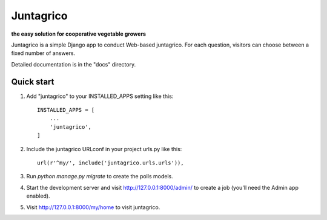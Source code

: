 Juntagrico
=====

.. image:: https://travis-ci.org/juntagrio/juntagrico.svg?branch=master
    :target: https://travis-ci.org/juntagrico/juntagrico
   
.. image:: https://img.shields.io/gemnasium/juntagrico/juntagrico.svg   :target: https://github.com/juntagrico/juntagrico

.. image:: https://img.shields.io/codeclimate/github/juntagrico/juntagrico.svg   :target: https://github.com/juntagrico/juntagrico

**the easy solution for cooperative vegetable growers**

Juntagrico is a simple Django app to conduct Web-based juntagrico. For each
question, visitors can choose between a fixed number of answers.

Detailed documentation is in the "docs" directory.

Quick start
-----------

1. Add "juntagrico" to your INSTALLED_APPS setting like this::

    INSTALLED_APPS = [
        ...
        'juntagrico',
    ]

2. Include the juntagrico URLconf in your project urls.py like this::

    url(r'^my/', include('juntagrico.urls.urls')),

3. Run `python manage.py migrate` to create the polls models.

4. Start the development server and visit http://127.0.0.1:8000/admin/
   to create a job (you'll need the Admin app enabled).

5. Visit http://127.0.0.1:8000/my/home to visit juntagrico.
